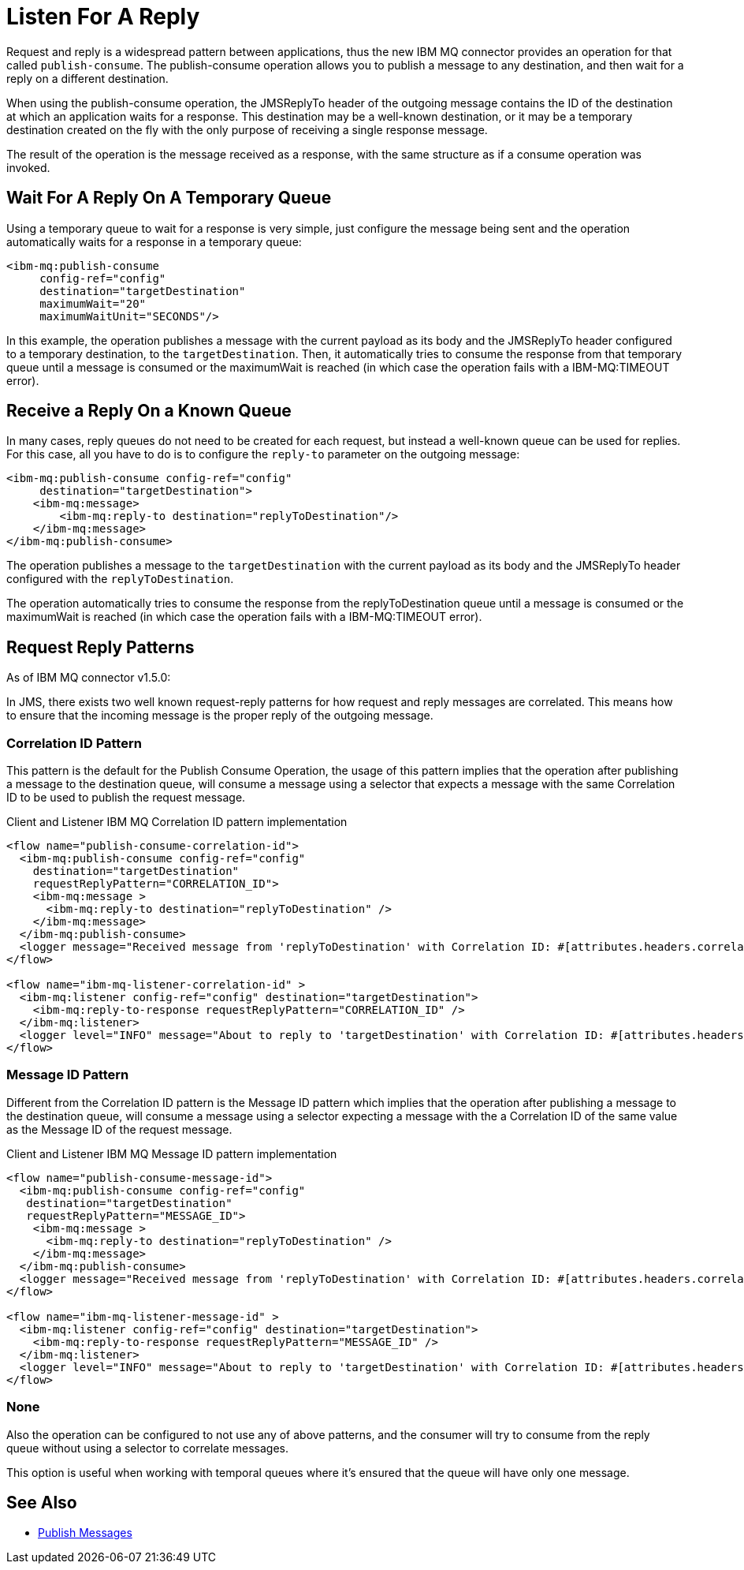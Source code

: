 = Listen For A Reply


Request and reply is a widespread pattern between applications, thus the new IBM MQ
connector provides an operation for that called `publish-consume`.
The publish-consume operation allows you to publish a message to any destination,
and then wait for a reply on a different destination.

When using the publish-consume operation, the JMSReplyTo header of the outgoing message
contains the ID of the destination at which an application waits for a
response. This destination may be a well-known destination, or it may be a
temporary destination created on the fly with the only purpose of receiving a
single response message.

The result of the operation is the message received as a response,
with the same structure as if a consume operation was invoked.

== Wait For A Reply On A Temporary Queue

Using a temporary queue to wait for a response is very simple, just configure the
message being sent and the operation automatically waits for a response in a
temporary queue:

[source,xml,linenums]
----
<ibm-mq:publish-consume
     config-ref="config"
     destination="targetDestination"
     maximumWait="20"
     maximumWaitUnit="SECONDS"/>
----

In this example, the operation publishes a message with the current payload
as its body and the JMSReplyTo header configured to a temporary destination,
to the `targetDestination`.
Then, it automatically tries to consume the response from that temporary
queue until a message is consumed or the maximumWait is reached (in which case
the operation fails with a IBM-MQ:TIMEOUT error).

== Receive a Reply On a Known Queue

In many cases, reply queues do not need to be created for each request,
but instead a well-known queue can be used for replies.
For this case, all you have to do is to configure the `reply-to` parameter on
the outgoing message:

[source,xml,linenums]
----
<ibm-mq:publish-consume config-ref="config"
     destination="targetDestination">
    <ibm-mq:message>
        <ibm-mq:reply-to destination="replyToDestination"/>
    </ibm-mq:message>
</ibm-mq:publish-consume>
----

The operation publishes a message to the `targetDestination` with the
current payload as its body and the JMSReplyTo header configured with
the `replyToDestination`.

The operation automatically tries to consume the response from the
replyToDestination queue until a message is consumed or the maximumWait
is reached (in which case the operation fails with a IBM-MQ:TIMEOUT error).

== Request Reply Patterns

As of IBM MQ connector v1.5.0:

In JMS, there exists two well known request-reply patterns for how request and reply messages
are correlated. This means how to ensure that the incoming message is the proper reply
of the outgoing message.

=== Correlation ID Pattern

This pattern is the default for the Publish Consume Operation, the usage of
this pattern implies that the operation after publishing a message to the
destination queue, will consume a message using a selector that expects a message
with the same Correlation ID to be used to publish the request message.

.Client and Listener IBM MQ Correlation ID pattern implementation
[source,xml,linenums]
----
<flow name="publish-consume-correlation-id">
  <ibm-mq:publish-consume config-ref="config"
    destination="targetDestination"
    requestReplyPattern="CORRELATION_ID">
    <ibm-mq:message >
      <ibm-mq:reply-to destination="replyToDestination" />
    </ibm-mq:message>
  </ibm-mq:publish-consume>
  <logger message="Received message from 'replyToDestination' with Correlation ID: #[attributes.headers.correlationId]"/>
</flow>

<flow name="ibm-mq-listener-correlation-id" >
  <ibm-mq:listener config-ref="config" destination="targetDestination">
    <ibm-mq:reply-to-response requestReplyPattern="CORRELATION_ID" />
  </ibm-mq:listener>
  <logger level="INFO" message="About to reply to 'targetDestination' with Correlation ID: #[attributes.headers.correlationId]"/>
</flow>
----

=== Message ID Pattern

Different from the Correlation ID pattern is the Message ID pattern which implies
that the operation after publishing a message to the destination queue, will
consume a message using a selector expecting a message with the a Correlation ID
of the same value as the Message ID of the request message.

.Client and Listener IBM MQ Message ID pattern implementation
[source,xml,linenums]
----
<flow name="publish-consume-message-id">
  <ibm-mq:publish-consume config-ref="config"
   destination="targetDestination"
   requestReplyPattern="MESSAGE_ID">
    <ibm-mq:message >
      <ibm-mq:reply-to destination="replyToDestination" />
    </ibm-mq:message>
  </ibm-mq:publish-consume>
  <logger message="Received message from 'replyToDestination' with Correlation ID: #[attributes.headers.correlationId]"/>
</flow>

<flow name="ibm-mq-listener-message-id" >
  <ibm-mq:listener config-ref="config" destination="targetDestination">
    <ibm-mq:reply-to-response requestReplyPattern="MESSAGE_ID" />
  </ibm-mq:listener>
  <logger level="INFO" message="About to reply to 'targetDestination' with Correlation ID: #[attributes.headers.messageId]"/>
</flow>
----

=== None

Also the operation can be configured to not use any of above patterns, and the
consumer will try to consume from the reply queue without using a selector
to correlate messages.

This option is useful when working with temporal queues where it's ensured that
the queue will have only one message.

== See Also

* xref:ibm-mq-publish.adoc[Publish Messages]
